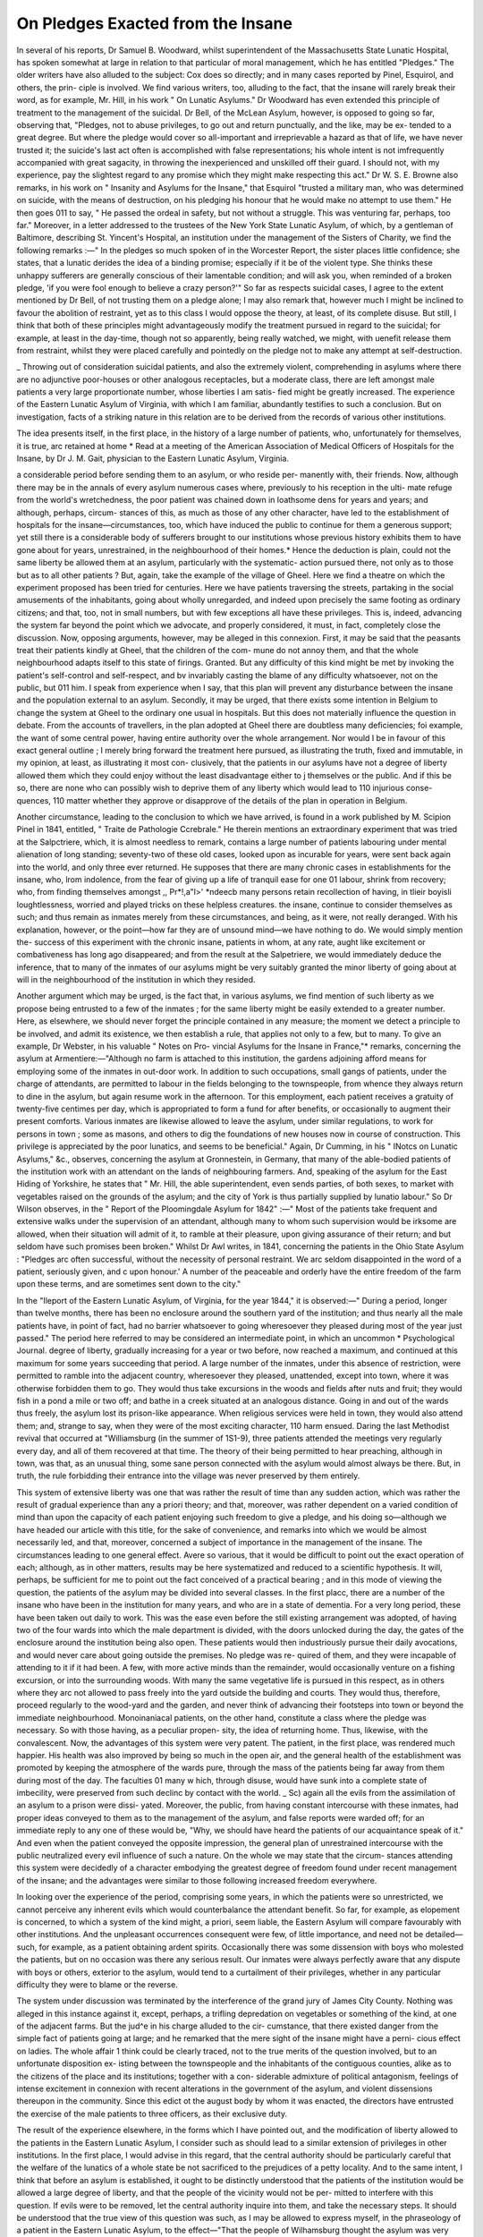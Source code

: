 On Pledges Exacted from the Insane
====================================

In several of his reports, Dr Samuel B. Woodward, whilst superintendent of
the Massachusetts State Lunatic Hospital, has spoken somewhat at large in
relation to that particular of moral management, which he has entitled
"Pledges." The older writers have also alluded to the subject: Cox does so
directly; and in many cases reported by Pinel, Esquirol, and others, the prin-
ciple is involved. We find various writers, too, alluding to the fact, that the
insane will rarely break their word, as for example, Mr. Hill, in his work
" On Lunatic Asylums." Dr Woodward has even extended this principle of
treatment to the management of the suicidal. Dr Bell, of the McLean
Asylum, however, is opposed to going so far, observing that, "Pledges, not to
abuse privileges, to go out and return punctually, and the like, may be ex-
tended to a great degree. But where the pledge would cover so all-important
and irreprievable a hazard as that of life, we have never trusted it; the
suicide's last act often is accomplished with false representations; his whole
intent is not imfrequently accompanied with great sagacity, in throwing the
inexperienced and unskilled off their guard. I should not, with my experience,
pay the slightest regard to any promise which they might make respecting this
act." Dr W. S. E. Browne also remarks, in his work on " Insanity and Asylums
for the Insane," that Esquirol "trusted a military man, who was determined
on suicide, with the means of destruction, on his pledging his honour that he
would make no attempt to use them." He then goes 011 to say, " He passed
the ordeal in safety, but not without a struggle. This was venturing far,
perhaps, too far." Moreover, in a letter addressed to the trustees of the New
York State Lunatic Asylum, of which, by a gentleman of Baltimore, describing
St. Yincent's Hospital, an institution under the management of the Sisters of
Charity, we find the following remarks :—" In the pledges so much spoken of
in the Worcester Report, the sister places little confidence; she states, that
a lunatic derides the idea of a binding promise; especially if it be of the
violent type. She thinks these unhappy sufferers are generally conscious of
their lamentable condition; and will ask you, when reminded of a broken
pledge, 'if you were fool enough to believe a crazy person?'" So far as
respects suicidal cases, I agree to the extent mentioned by Dr Bell, of not
trusting them on a pledge alone; I may also remark that, however much I
might be inclined to favour the abolition of restraint, yet as to this class I
would oppose the theory, at least, of its complete disuse. But still, I think
that both of these principles might advantageously modify the treatment
pursued in regard to the suicidal; for example, at least in the day-time,
though not so apparently, being really watched, we might, with uenefit
release them from restraint, whilst they were placed carefully and pointedly
on the pledge not to make any attempt at self-destruction.

_ Throwing out of consideration suicidal patients, and also the extremely
violent, comprehending in asylums where there are no adjunctive poor-houses
or other analogous receptacles, but a moderate class, there are left amongst
male patients a very large proportionate number, whose liberties I am satis-
fied might be greatly increased. The experience of the Eastern Lunatic
Asylum of Virginia, with which I am familiar, abundantly testifies to such a
conclusion. But on investigation, facts of a striking nature in this relation
are to be derived from the records of various other institutions.

The idea presents itself, in the first place, in the history of a large number
of patients, who, unfortunately for themselves, it is true, arc retained at home
* Read at a meeting of the American Association of Medical Officers of Hospitals
for the Insane, by Dr J. M. Gait, physician to the Eastern Lunatic Asylum,
Virginia.

a considerable period before sending them to an asylum, or who reside per-
manently with, their friends. Now, although there may be in the annals of
every asylum numerous cases where, previously to his reception in the ulti-
mate refuge from the world's wretchedness, the poor patient was chained
down in loathsome dens for years and years; and although, perhaps, circum-
stances of this, as much as those of any other character, have led to the
establishment of hospitals for the insane—circumstances, too, which have
induced the public to continue for them a generous support; yet still there is
a considerable body of sufferers brought to our institutions whose previous
history exhibits them to have gone about for years, unrestrained, in the
neighbourhood of their homes.* Hence the deduction is plain, could not the
same liberty be allowed them at an asylum, particularly with the systematic-
action pursued there, not only as to those but as to all other patients ?
But, again, take the example of the village of Gheel. Here we find a
theatre on which the experiment proposed has been tried for centuries. Here
we have patients traversing the streets, partaking in the social amusements of
the inhabitants, going about wholly unregarded, and indeed upon precisely the
same footing as ordinary citizens; and that, too, not in small numbers, but
with few exceptions all have these privileges. This is, indeed, advancing the
system far beyond the point which we advocate, and properly considered, it
must, in fact, completely close the discussion. Now, opposing arguments,
however, may be alleged in this connexion. First, it may be said that the
peasants treat their patients kindly at Gheel, that the children of the com-
mune do not annoy them, and that the whole neighbourhood adapts itself to
this state of firings. Granted. But any difficulty of this kind might be
met by invoking the patient's self-control and self-respect, and bv invariably
casting the blame of any difficulty whatsoever, not on the public, but 011 him.
I speak from experience when I say, that this plan will prevent any disturbance
between the insane and the population external to an asylum. Secondly, it
may be urged, that there exists some intention in Belgium to change the
system at Gheel to the ordinary one usual in hospitals. But this does not
materially influence the question in debate. From the accounts of travellers, \
in the plan adopted at Gheel there are doubtless many deficiencies; foi
example, the want of some central power, having entire authority over the
whole arrangement. Nor would I be in favour of this exact general outline ;
I merely bring forward the treatment here pursued, as illustrating the truth,
fixed and immutable, in my opinion, at least, as illustrating it most con-
clusively, that the patients in our asylums have not a degree of liberty
allowed them which they could enjoy without the least disadvantage either to j
themselves or the public. And if this be so, there are none who can possibly
wish to deprive them of any liberty which would lead to 110 injurious conse-
quences, 110 matter whether they approve or disapprove of the details of the
plan in operation in Belgium.

Another circumstance, leading to the conclusion to which we have arrived,
is found in a work published by M. Scipion Pinel in 1841, entitled, " Traite
de Pathologie Ccrebrale." He therein mentions an extraordinary experiment
that was tried at the Salpctriere, which, it is almost needless to remark,
contains a large number of patients labouring under mental alienation of long
standing; seventy-two of these old cases, looked upon as incurable for years,
were sent back again into the world, and only three ever returned. He
supposes that there are many chronic cases in establishments for the insane,
who, lrom indolence, from the fear of giving up a life of tranquil ease for one
01 labour, shrink from recovery; who, from finding themselves amongst
,, Pr*!,a"l>' *ndeecb many persons retain recollection of having, in tlieir boyisli
loughtlessness, worried and played tricks on these helpless creatures.
the insane, continue to consider themselves as such; and thus remain as
inmates merely from these circumstances, and being, as it were, not really
deranged. With his explanation, however, or the point—how far they are of
unsound mind—we have nothing to do. We would simply mention the-
success of this experiment with the chronic insane, patients in whom, at any
rate, aught like excitement or combativeness has long ago disappeared;
and from the result at the Salpetriere, we would immediately deduce the
inference, that to many of the inmates of our asylums might be very suitably
granted the minor liberty of going about at will in the neighbourhood of the
institution in which they resided.

Another argument which may be urged, is the fact that, in various asylums,
we find mention of such liberty as we propose being entrusted to a few of the
inmates ; for the same liberty might be easily extended to a greater number.
Here, as elsewhere, we should never forget the principle contained in any
measure; the moment we detect a principle to be involved, and admit its
existence, we then establish a rule, that applies not only to a few, but to
many. To give an example, Dr Webster, in his valuable " Notes on Pro-
vincial Asylums for the Insane in France,"* remarks, concerning the asylum
at Armentiere:—"Although no farm is attached to this institution, the
gardens adjoining afford means for employing some of the inmates in out-door
work. In addition to such occupations, small gangs of patients, under the
charge of attendants, are permitted to labour in the fields belonging to the
townspeople, from whence they always return to dine in the asylum, but again
resume work in the afternoon. Tor this employment, each patient receives a
gratuity of twenty-five centimes per day, which is appropriated to form a fund
for after benefits, or occasionally to augment their present comforts. Various
inmates are likewise allowed to leave the asylum, under similar regulations, to
work for persons in town ; some as masons, and others to dig the foundations
of new houses now in course of construction. This privilege is appreciated
by the poor lunatics, and seems to be beneficial." Again, Dr Cumming, in
his " INotcs on Lunatic Asylums," &c., observes, concerning the asylum at
Gronnestein, in Germany, that many of the able-bodied patients of the
institution work with an attendant on the lands of neighbouring farmers.
And, speaking of the asylum for the East Hiding of Yorkshire, he states that
" Mr. Hill, the able superintendent, even sends parties, of both sexes, to
market with vegetables raised on the grounds of the asylum; and the city
of York is thus partially supplied by lunatio labour." So Dr Wilson
observes, in the " Report of the Ploomingdale Asylum for 1842" :—" Most of
the patients take frequent and extensive walks under the supervision of an
attendant, although many to whom such supervision would be irksome are
allowed, when their situation will admit of it, to ramble at their pleasure,
upon giving assurance of their return; and but seldom have such promises
been broken." Whilst Dr Awl writes, in 1841, concerning the patients in
the Ohio State Asylum : "Pledges arc often successful, without the necessity
of personal restraint. We arc seldom disappointed in the word of a patient,
seriously given, and c upon honour.' A number of the peaceable and orderly
have the entire freedom of the farm upon these terms, and are sometimes sent
down to the city."

In the "Ileport of the Eastern Lunatic Asylum, of Virginia, for the year 1844,"
it is observed:—" During a period, longer than twelve months, there has been
no enclosure around the southern yard of the institution; and thus nearly all
the male patients have, in point of fact, had no barrier whatsoever to going
wheresoever they pleased during most of the year just passed." The period here
referred to may be considered an intermediate point, in which an uncommon
* Psychological Journal.
degree of liberty, gradually increasing for a year or two before, now reached a
maximum, and continued at this maximum for some years succeeding that period.
A large number of the inmates, under this absence of restriction, were permitted
to ramble into the adjacent country, wheresoever they pleased, unattended,
except into town, where it was otherwise forbidden them to go. They would thus
take excursions in the woods and fields after nuts and fruit; they would fish
in a pond a mile or two off; and bathe in a creek situated at an analogous
distance. Going in and out of the wards thus freely, the asylum lost its
prison-like appearance. When religious services were held in town, they
would also attend them; and, strange to say, when they were of the most
exciting character, 110 harm ensued. Daring the last Methodist revival that
occurred at "Williamsburg (in the summer of 1S1-9), three patients attended
the meetings very regularly every day, and all of them recovered at that time.
The theory of their being permitted to hear preaching, although in town,
was that, as an unusual thing, some sane person connected with the asylum
would almost always be there. But, in truth, the rule forbidding their
entrance into the village was never preserved by them entirely.

This system of extensive liberty was one that was rather the result of
time than any sudden action, which was rather the result of gradual experience
than any a priori theory; and that, moreover, was rather dependent on a
varied condition of mind than upon the capacity of each patient enjoying such
freedom to give a pledge, and his doing so—although we have headed our
article with this title, for the sake of convenience, and remarks into which we
would be almost necessarily led, and that, moreover, concerned a subject of
importance in the management of the insane. The circumstances leading to
one general effect. Avere so various, that it would be difficult to point out the
exact operation of each; although, as in other matters, results may be here
systematized and reduced to a scientific hypothesis. It will, perhaps, be sufficient
for me to point out the fact conceived of a practical bearing ; and in this mode
of viewing the question, the patients of the asylum may be divided into several
classes. In the first placc, there are a number of the insane who have been in
the institution for many years, and who are in a state of dementia. For a very
long period, these have been taken out daily to work. This was the ease even
before the still existing arrangement was adopted, of having two of the four
wards into which the male department is divided, with the doors unlocked
during the day, the gates of the enclosure around the institution being also
open. These patients would then industriously pursue their daily avocations,
and would never care about going outside the premises. No pledge was re-
quired of them, and they were incapable of attending to it if it had been.
A few, with more active minds than the remainder, would occasionally venture
on a fishing excursion, or into the surrounding woods. With many the same
vegetative life is pursued in this respect, as in others where they arc not
allowed to pass freely into the yard outside the building and courts. They
would thus, therefore, proceed regularly to the wood-yard and the garden, and
never think of advancing their footsteps into town or beyond the immediate
neighbourhood. Monoinaniacal patients, on the other hand, constitute a class
where the pledge was necessary. So with those having, as a peculiar propen-
sity, the idea of returning home. Thus, likewise, with the convalescent.
Now, the advantages of this system were very patent. The patient, in
the first place, was rendered much happier. His health was also improved by
being so much in the open air, and the general health of the establishment was
promoted by keeping the atmosphere of the wards pure, through the mass of
the patients being far away from them during most of the day. The faculties
01 many w hich, through disuse, would have sunk into a complete state of
imbecility, were preserved from such declinc by contact with the world. _ Sc)
again all the evils from the assimilation of an asylum to a prison were dissi-
yated. Moreover, the public, from having constant intercourse with these
inmates, had proper ideas conveyed to them as to the management of the
asylum, and false reports were warded off; for an immediate reply to any one
of these would be, "Why, we should have heard the patients of our acquaintance
speak of it." And even when the patient conveyed the opposite impression,
the general plan of unrestrained intercourse with the public neutralized every
evil influence of such a nature. On the whole we may state that the circum-
stances attending this system were decidedly of a character embodying the
greatest degree of freedom found under recent management of the insane; and
the advantages were similar to those following increased freedom everywhere.

In looking over the experience of the period, comprising some years, in
which the patients were so unrestricted, we cannot perceive any inherent evils
which would counterbalance the attendant benefit. So far, for example, as
elopement is concerned, to which a system of the kind might, a priori, seem
liable, the Eastern Asylum will compare favourably with other institutions.
And the unpleasant occurrences consequent were few, of little importance, and
need not be detailed—such, for example, as a patient obtaining ardent spirits.
Occasionally there was some dissension with boys who molested the patients,
but on no occasion was there any serious result. Our inmates were always
perfectly aware that any dispute with boys or others, exterior to the asylum,
would tend to a curtailment of their privileges, whether in any particular
difficulty they were to blame or the reverse.

The system under discussion was terminated by the interference of the grand
jury of James City County. Nothing was alleged in this instance against it,
except, perhaps, a trifling depredation on vegetables or something of the kind,
at one of the adjacent farms. But the jud^e in his charge alluded to the cir-
cumstance, that there existed danger from the simple fact of patients going at
large; and he remarked that the mere sight of the insane might have a perni-
cious effect on ladies. The whole affair 1 think could be clearly traced, not to
the true merits of the question involved, but to an unfortunate disposition ex-
isting between the townspeople and the inhabitants of the contiguous counties,
alike as to the citizens of the place and its institutions; together with a con-
siderable admixture of political antagonism, feelings of intense excitement in
connexion with recent alterations in the government of the asylum, and violent
dissensions thereupon in the community. Since this edict ot the august body
by whom it was enacted, the directors have entrusted the exercise of the male
patients to three officers, as their exclusive duty.

The result of the experience elsewhere, in the forms which I have pointed
out, and the modification of liberty allowed to the patients in the Eastern Lunatic
Asylum, I consider such as should lead to a similar extension of privileges in
other institutions. In the first place, I would advise in this regard, that the
central authority should be particularly careful that the welfare of the lunatics
of a whole state be not sacrificed to the prejudices of a petty locality. And to
the same intent, I think that before an asylum is established, it ought to be
distinctly understood that the patients of the institution would be allowed a
large degree of liberty, and that the people of the vicinity would not be per-
mitted to interfere with this question. If evils were to be removed, let the
central authority inquire into them, and take the necessary steps. It should
be understood that the true view of this question was such, as I may be allowed
to express myself, in the phraseology of a patient in the Eastern Lunatic
Asylum, to the effect—"That the people of Wilhamsburg thought the asylum was
very near them, but that it was the city of Williamsburg that was very near the
asylum." Secondly, one disadvantage under which the Eastern Lunatic Asylum
laboured, from its situation, should be, and with care in general might be, avoided,
that is, there should be only one entrance to the demesnes of the establishment.
Then the officer of the gate-house has entire control of the inmates generally.

Thirdly, I think the plan of confinement in asylums ought always to be modified
by placing some of the patients under charge of its officers, to board in the
neighbourhood, and particularly insane artisans. The last-mentioned class I
would place with persons of their trade in the vicinity, leaving, of course, their
supervision to the superintendent of the institution. On the topic just alluded
to, I have 110 time here to enter at large, but I am satisfied that, by an arrange-
ment of the kind, we could frequently act beneficially upon certain inmates, on
whom the resources of an asylum had previously been lavished in vain; whilst,
by retaining the supervision of a competent medical man, a new set of arrange-
ments would thus be within our power, without the prominent deficiency so
peculiarly felt in the cases of patients under private treatment. By such a
procedure, we would also create in the vicinity of an institution, for those
afflicted with mental alienation, an order of persons familiar with the manage-
ment of lunacy.
